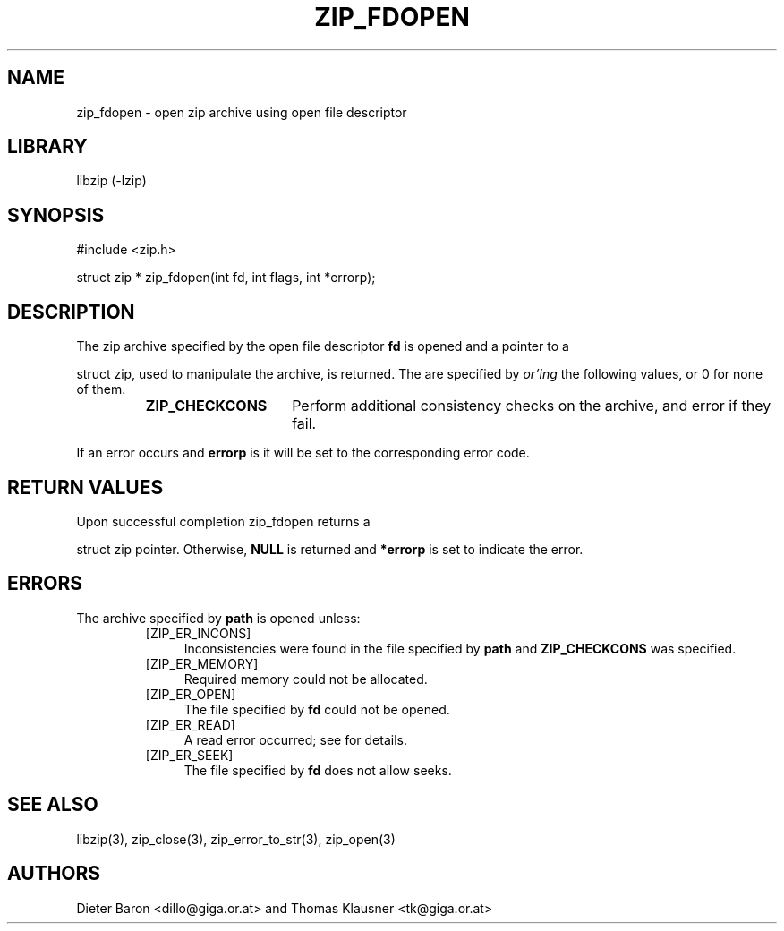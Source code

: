 .\" zip_fdopen.mdoc \-- open zip archive using existing file descriptor
.\" Copyright (C) 2009 Dieter Baron and Thomas Klausner
.\"
.\" This file is part of libzip, a library to manipulate ZIP archives.
.\" The authors can be contacted at <libzip@nih.at>
.\"
.\" Redistribution and use in source and binary forms, with or without
.\" modification, are permitted provided that the following conditions
.\" are met:
.\" 1. Redistributions of source code must retain the above copyright
.\"    notice, this list of conditions and the following disclaimer.
.\" 2. Redistributions in binary form must reproduce the above copyright
.\"    notice, this list of conditions and the following disclaimer in
.\"    the documentation and/or other materials provided with the
.\"    distribution.
.\" 3. The names of the authors may not be used to endorse or promote
.\"    products derived from this software without specific prior
.\"    written permission.
.\"
.\" THIS SOFTWARE IS PROVIDED BY THE AUTHORS ``AS IS'' AND ANY EXPRESS
.\" OR IMPLIED WARRANTIES, INCLUDING, BUT NOT LIMITED TO, THE IMPLIED
.\" WARRANTIES OF MERCHANTABILITY AND FITNESS FOR A PARTICULAR PURPOSE
.\" ARE DISCLAIMED.  IN NO EVENT SHALL THE AUTHORS BE LIABLE FOR ANY
.\" DIRECT, INDIRECT, INCIDENTAL, SPECIAL, EXEMPLARY, OR CONSEQUENTIAL
.\" DAMAGES (INCLUDING, BUT NOT LIMITED TO, PROCUREMENT OF SUBSTITUTE
.\" GOODS OR SERVICES; LOSS OF USE, DATA, OR PROFITS; OR BUSINESS
.\" INTERRUPTION) HOWEVER CAUSED AND ON ANY THEORY OF LIABILITY, WHETHER
.\" IN CONTRACT, STRICT LIABILITY, OR TORT (INCLUDING NEGLIGENCE OR
.\" OTHERWISE) ARISING IN ANY WAY OUT OF THE USE OF THIS SOFTWARE, EVEN
.\" IF ADVISED OF THE POSSIBILITY OF SUCH DAMAGE.
.\"
.TH ZIP_FDOPEN 3 "February 15, 2009" NiH
.SH "NAME"
zip_fdopen \- open zip archive using open file descriptor
.SH "LIBRARY"
libzip (-lzip)
.SH "SYNOPSIS"
#include <zip.h>
.PP
struct zip *
zip_fdopen(int fd, int flags, int *errorp);
.SH "DESCRIPTION"
The zip archive specified by the open file descriptor
\fBfd\fR
is opened and a pointer to a
.PP
struct zip,
used to manipulate the archive, is returned.
The
.Fa flags
are specified by
.I or'ing
the following values, or 0 for none of them.
.RS
.\".It \fBZIP_CREATE\fR
.\" Create the archive if it does not exist.
.\".It \fBZIP_EXCL\fR
.\" Error if archive already exists.
.TP 15
\fBZIP_CHECKCONS\fR
Perform additional consistency checks on the archive, and error if
they fail.
.RE
.PP
If an error occurs and
\fBerrorp\fR
is
.No non-\fBNULL,\fR
it will be set to the corresponding error code.
.SH "RETURN VALUES"
Upon successful completion
zip_fdopen
returns a
.PP
struct zip
pointer.
Otherwise,
\fBNULL\fR
is returned and
\fB*errorp\fR
is set to indicate the error.
.SH "ERRORS"
The archive specified by
\fBpath\fR
is opened unless:
.RS
.\".It [ZIP_ER_EXISTS]
.\" The file specified by
.\" \fBpath\fR
.\" exists and
.\" \fBZIP_EXCL\fR
.\" is set.
.TP 4
[ZIP_ER_INCONS]
Inconsistencies were found in the file specified by
\fBpath\fR
and
\fBZIP_CHECKCONS\fR
was specified.
.\".It [ZIP_ER_INVAL]
.\" The
.\" \fBpath\fR
.\" argument is
.\" \fBNULL.\fR
.TP 4
[ZIP_ER_MEMORY]
Required memory could not be allocated.
.\".It [ZIP_ER_NOENT]
.\" The file specified by
.\" \fBpath\fR
.\" does not exist and
.\" \fBZIP_CREATE\fR
.\" is not set.
.\".It [ZIP_ER_NOZIP]
.\" The file specified by
.\" \fBpath\fR
.\" is not a zip archive.
.TP 4
[ZIP_ER_OPEN]
The file specified by
\fBfd\fR
could not be opened.
.TP 4
[ZIP_ER_READ]
A read error occurred; see
.Va errno
for details.
.TP 4
[ZIP_ER_SEEK]
The file specified by
\fBfd\fR
does not allow seeks.
.RE
.SH "SEE ALSO"
libzip(3),
zip_close(3),
zip_error_to_str(3),
zip_open(3)
.SH "AUTHORS"

Dieter Baron <dillo@giga.or.at>
and
Thomas Klausner <tk@giga.or.at>
